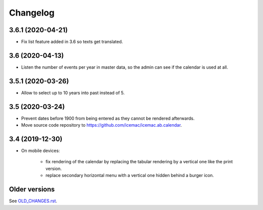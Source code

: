 ===========
 Changelog
===========

3.6.1 (2020-04-21)
==================

- Fix list feature added in 3.6 so texts get translated.


3.6 (2020-04-13)
================

- Listen the number of events per year in master data, so the admin can see if
  the calendar is used at all.


3.5.1 (2020-03-26)
==================

- Allow to select up to 10 years into past instead of 5.


3.5 (2020-03-24)
================

- Prevent dates before 1900 from being entered as they cannot be rendered
  afterwards.

- Move source code repository to
  https://github.com/icemac/icemac.ab.calendar.


3.4 (2019-12-30)
================

- On mobile devices:

    + fix rendering of the calendar by replacing the tabular rendering by a
      vertical one like the print version.

    + replace secondary horizontal menu with a vertical one hidden behind a
      burger icon.


Older versions
==============

See `OLD_CHANGES.rst`_.

.. _`OLD_CHANGES.rst` : https://github.com/icemac/icemac.ab.calendar/blob/master/OLD_CHANGES.rst
